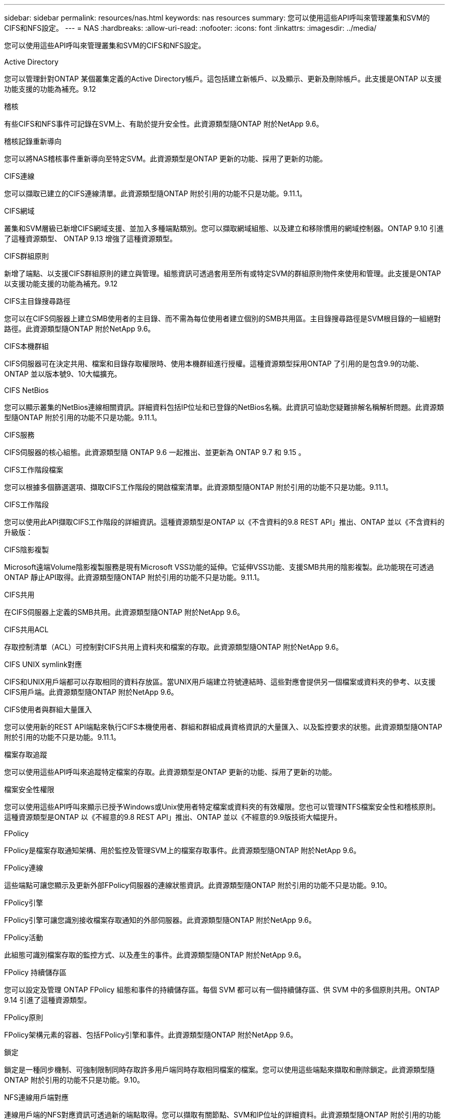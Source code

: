 ---
sidebar: sidebar 
permalink: resources/nas.html 
keywords: nas resources 
summary: 您可以使用這些API呼叫來管理叢集和SVM的CIFS和NFS設定。 
---
= NAS
:hardbreaks:
:allow-uri-read: 
:nofooter: 
:icons: font
:linkattrs: 
:imagesdir: ../media/


[role="lead"]
您可以使用這些API呼叫來管理叢集和SVM的CIFS和NFS設定。

.Active Directory
您可以管理針對ONTAP 某個叢集定義的Active Directory帳戶。這包括建立新帳戶、以及顯示、更新及刪除帳戶。此支援是ONTAP 以支援功能支援的功能為補充。9.12

.稽核
有些CIFS和NFS事件可記錄在SVM上、有助於提升安全性。此資源類型隨ONTAP 附於NetApp 9.6。

.稽核記錄重新導向
您可以將NAS稽核事件重新導向至特定SVM。此資源類型是ONTAP 更新的功能、採用了更新的功能。

.CIFS連線
您可以擷取已建立的CIFS連線清單。此資源類型隨ONTAP 附於引用的功能不只是功能。9.11.1。

.CIFS網域
叢集和SVM層級已新增CIFS網域支援、並加入多種端點類別。您可以擷取網域組態、以及建立和移除慣用的網域控制器。ONTAP 9.10 引進了這種資源類型、 ONTAP 9.13 增強了這種資源類型。

.CIFS群組原則
新增了端點、以支援CIFS群組原則的建立與管理。組態資訊可透過套用至所有或特定SVM的群組原則物件來使用和管理。此支援是ONTAP 以支援功能支援的功能為補充。9.12

.CIFS主目錄搜尋路徑
您可以在CIFS伺服器上建立SMB使用者的主目錄、而不需為每位使用者建立個別的SMB共用區。主目錄搜尋路徑是SVM根目錄的一組絕對路徑。此資源類型隨ONTAP 附於NetApp 9.6。

.CIFS本機群組
CIFS伺服器可在決定共用、檔案和目錄存取權限時、使用本機群組進行授權。這種資源類型採用ONTAP 了引用的是包含9.9的功能、ONTAP 並以版本號9、10大幅擴充。

.CIFS NetBios
您可以顯示叢集的NetBios連線相關資訊。詳細資料包括IP位址和已登錄的NetBios名稱。此資訊可協助您疑難排解名稱解析問題。此資源類型隨ONTAP 附於引用的功能不只是功能。9.11.1。

.CIFS服務
CIFS伺服器的核心組態。此資源類型隨 ONTAP 9.6 一起推出、並更新為 ONTAP 9.7 和 9.15 。

.CIFS工作階段檔案
您可以根據多個篩選選項、擷取CIFS工作階段的開啟檔案清單。此資源類型隨ONTAP 附於引用的功能不只是功能。9.11.1。

.CIFS工作階段
您可以使用此API擷取CIFS工作階段的詳細資訊。這種資源類型是ONTAP 以《不含資料的9.8 REST API」推出、ONTAP 並以《不含資料的升級版：

.CIFS陰影複製
Microsoft遠端Volume陰影複製服務是現有Microsoft VSS功能的延伸。它延伸VSS功能、支援SMB共用的陰影複製。此功能現在可透過ONTAP 靜止API取得。此資源類型隨ONTAP 附於引用的功能不只是功能。9.11.1。

.CIFS共用
在CIFS伺服器上定義的SMB共用。此資源類型隨ONTAP 附於NetApp 9.6。

.CIFS共用ACL
存取控制清單（ACL）可控制對CIFS共用上資料夾和檔案的存取。此資源類型隨ONTAP 附於NetApp 9.6。

.CIFS UNIX symlink對應
CIFS和UNIX用戶端都可以存取相同的資料存放區。當UNIX用戶端建立符號連結時、這些對應會提供另一個檔案或資料夾的參考、以支援CIFS用戶端。此資源類型隨ONTAP 附於NetApp 9.6。

.CIFS使用者與群組大量匯入
您可以使用新的REST API端點來執行CIFS本機使用者、群組和群組成員資格資訊的大量匯入、以及監控要求的狀態。此資源類型隨ONTAP 附於引用的功能不只是功能。9.11.1。

.檔案存取追蹤
您可以使用這些API呼叫來追蹤特定檔案的存取。此資源類型是ONTAP 更新的功能、採用了更新的功能。

.檔案安全性權限
您可以使用這些API呼叫來顯示已授予Windows或Unix使用者特定檔案或資料夾的有效權限。您也可以管理NTFS檔案安全性和稽核原則。這種資源類型是ONTAP 以《不經意的9.8 REST API」推出、ONTAP 並以《不經意的9.9版技術大幅提升。

.FPolicy
FPolicy是檔案存取通知架構、用於監控及管理SVM上的檔案存取事件。此資源類型隨ONTAP 附於NetApp 9.6。

.FPolicy連線
這些端點可讓您顯示及更新外部FPolicy伺服器的連線狀態資訊。此資源類型隨ONTAP 附於引用的功能不只是功能。9.10。

.FPolicy引擎
FPolicy引擎可讓您識別接收檔案存取通知的外部伺服器。此資源類型隨ONTAP 附於NetApp 9.6。

.FPolicy活動
此組態可識別檔案存取的監控方式、以及產生的事件。此資源類型隨ONTAP 附於NetApp 9.6。

.FPolicy 持續儲存區
您可以設定及管理 ONTAP FPolicy 組態和事件的持續儲存區。每個 SVM 都可以有一個持續儲存區、供 SVM 中的多個原則共用。ONTAP 9.14 引進了這種資源類型。

.FPolicy原則
FPolicy架構元素的容器、包括FPolicy引擎和事件。此資源類型隨ONTAP 附於NetApp 9.6。

.鎖定
鎖定是一種同步機制、可強制限制同時存取許多用戶端同時存取相同檔案的檔案。您可以使用這些端點來擷取和刪除鎖定。此資源類型隨ONTAP 附於引用的功能不只是功能。9.10。

.NFS連線用戶端對應
連線用戶端的NFS對應資訊可透過新的端點取得。您可以擷取有關節點、SVM和IP位址的詳細資料。此資源類型隨ONTAP 附於引用的功能不只是功能。9.11.1。

.NFS連線用戶端
您可以顯示已連線用戶端的清單、其中包含其連線的詳細資料。此資源類型隨ONTAP 附於NetApp 9.7。

.NFS匯出原則
包括說明NFS匯出的規則在內的原則。此資源類型隨ONTAP 附於NetApp 9.6。

.NFS Kerberos介面
Kerberos介面的組態設定。此資源類型隨ONTAP 附於NetApp 9.6。

.NFS Kerberos領域
Kerberos領域的組態設定。此資源類型隨ONTAP 附於NetApp 9.6。

.NFS over TLS
此資源可讓您在使用 NFS over TLS 時擷取及更新介面組態。ONTAP 9.15 引進了這種資源類型。

.NFS服務
NFS伺服器的核心組態。此資源類型採用ONTAP 了更新ONTAP 版的32個版本、更新版為32個版本。

.物件存放區
稽核S3事件是一項安全性改善、可讓您追蹤及記錄特定S3事件。S3稽核事件選取器可依每個SVM設定為每個儲存區。此資源類型隨ONTAP 附於引用的功能不只是功能。9.10。

.VScan
一項安全功能、可保護您的資料免受病毒和其他惡意程式碼的侵害。此資源類型隨ONTAP 附於NetApp 9.6。

.VScan存取原則
VScan原則可在用戶端存取檔案物件時、主動掃描檔案物件。此資源類型隨ONTAP 附於NetApp 9.6。

.VScan隨需原則
VScan原則可讓檔案物件立即依需求或根據設定的排程進行掃描。此資源類型隨ONTAP 附於NetApp 9.6。

.VScan掃描器資源池
一組屬性、用於管理ONTAP 介於更新和外部掃毒伺服器之間的連線。此資源類型隨ONTAP 附於NetApp 9.6。

.VScan伺服器狀態
外部掃毒伺服器的狀態。此資源類型隨ONTAP 附於NetApp 9.6。
